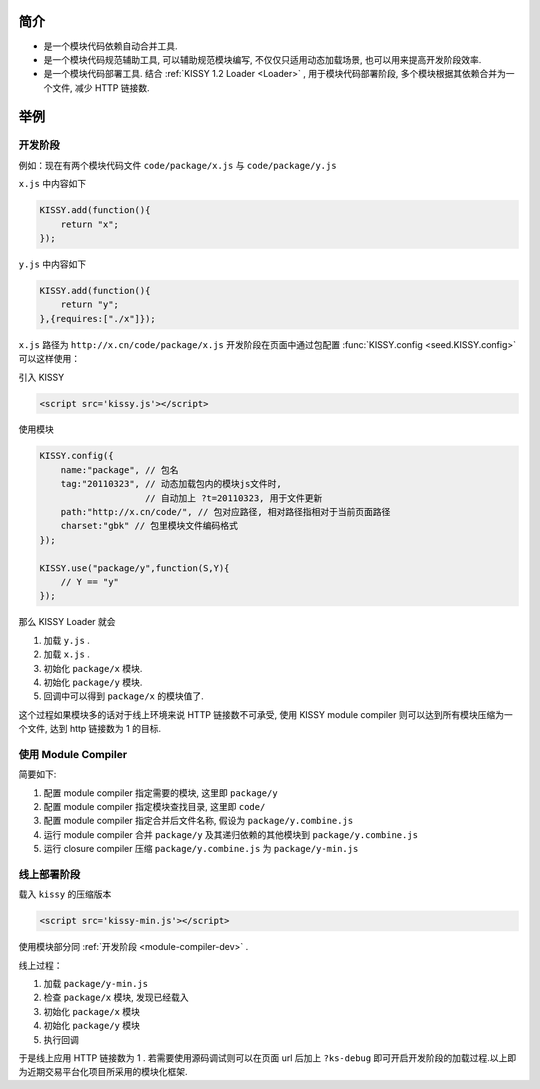 ﻿.. currentmodule:: module-compiler.

简介
---------------------------------

* 是一个模块代码依赖自动合并工具.
* 是一个模块代码规范辅助工具, 可以辅助规范模块编写, 不仅仅只适用动态加载场景, 也可以用来提高开发阶段效率.
* 是一个模块代码部署工具. 结合 :ref:`KISSY 1.2 Loader <Loader>` , 用于模块代码部署阶段, 多个模块根据其依赖合并为一个文件, 减少 HTTP 链接数.


举例
-------------------------------------

开发阶段
~~~~~~~~~~~~~~~~~~~~~~~~~~~~~~~~~~~~~~~~~~~

例如：现在有两个模块代码文件 ``code/package/x.js`` 与 ``code/package/y.js``

``x.js`` 中内容如下

.. code-block:: javascript

    KISSY.add(function(){
        return "x";
    });


``y.js`` 中内容如下

.. code-block:: javascript

    KISSY.add(function(){
        return "y";
    },{requires:["./x"]});
    
    
``x.js`` 路径为 ``http://x.cn/code/package/x.js`` 开发阶段在页面中通过包配置 :func:`KISSY.config <seed.KISSY.config>` 可以这样使用：

引入 KISSY

.. code-block:: html

    <script src='kissy.js'></script>
    

.. _module-compiler-dev:

使用模块    

.. code-block:: javascript

    KISSY.config({
        name:"package", // 包名
        tag:"20110323", // 动态加载包内的模块js文件时,
                        // 自动加上 ?t=20110323, 用于文件更新
        path:"http://x.cn/code/", // 包对应路径, 相对路径指相对于当前页面路径
        charset:"gbk" // 包里模块文件编码格式
    });
    
    KISSY.use("package/y",function(S,Y){
        // Y == "y"
    });
    
那么 KISSY Loader 就会

#. 加载 ``y.js`` .
#. 加载 ``x.js`` .
#. 初始化 ``package/x`` 模块.
#. 初始化 ``package/y`` 模块.
#. 回调中可以得到 ``package/x`` 的模块值了.


这个过程如果模块多的话对于线上环境来说 HTTP 链接数不可承受, 使用 KISSY module compiler 则可以达到所有模块压缩为一个文件, 达到 http 链接数为 1 的目标.


使用 Module Compiler
~~~~~~~~~~~~~~~~~~~~~~~~~~~~~~~~~~~~~

简要如下:

#. 配置 module compiler 指定需要的模块, 这里即 ``package/y``
#. 配置 module compiler 指定模块查找目录, 这里即 ``code/``
#. 配置 module compiler 指定合并后文件名称, 假设为 ``package/y.combine.js``
#. 运行 module compiler 合并 ``package/y`` 及其递归依赖的其他模块到 ``package/y.combine.js``
#. 运行 closure compiler 压缩 ``package/y.combine.js`` 为 ``package/y-min.js``


线上部署阶段
~~~~~~~~~~~~~~~~~~~~~~~~~~~~~~~~~~~~~~~~~~~~

载入 ``kissy`` 的压缩版本

.. code-block:: html

    <script src='kissy-min.js'></script>    

使用模块部分同 :ref:`开发阶段 <module-compiler-dev>` .

线上过程：

#. 加载 ``package/y-min.js``
#. 检查 ``package/x`` 模块, 发现已经载入
#. 初始化 ``package/x`` 模块
#. 初始化 ``package/y`` 模块
#. 执行回调


于是线上应用 HTTP 链接数为 1 . 若需要使用源码调试则可以在页面 url 后加上 ``?ks-debug`` 即可开启开发阶段的加载过程.以上即为近期交易平台化项目所采用的模块化框架.
